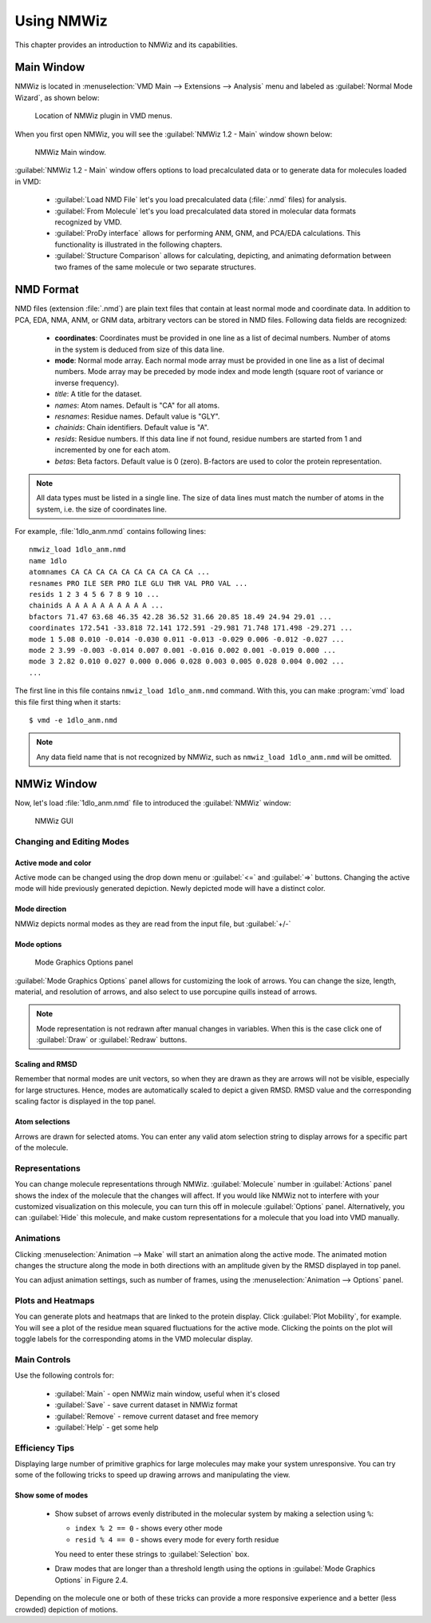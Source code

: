 Using NMWiz
===============================================================================

This chapter provides an introduction to NMWiz and its capabilities.

Main Window
-------------------------------------------------------------------------------

NMWiz is located in :menuselection:`VMD Main --> Extensions --> Analysis` menu
and labeled as :guilabel:`Normal Mode Wizard`, as shown below:

.. figure:: images/vmd_main_nmwiz.png
   :scale: 100 %

   Location of NMWiz plugin in VMD menus.


When you first open NMWiz, you will see the :guilabel:`NMWiz 1.2 - Main`
window shown below:

.. figure:: images/nmwiz_main.png
   :scale: 100 %

   NMWiz Main window.

:guilabel:`NMWiz 1.2 - Main` window offers options to load precalculated
data or to generate data for molecules loaded in VMD:

  * :guilabel:`Load NMD File` let's you load precalculated data (:file:`.nmd`
    files) for analysis.

  * :guilabel:`From Molecule` let's you load precalculated data stored in
    molecular data formats recognized by VMD.

  * :guilabel:`ProDy interface` allows for performing ANM, GNM, and PCA/EDA
    calculations.  This functionality is illustrated in the following chapters.

  * :guilabel:`Structure Comparison` allows for calculating, depicting, and
    animating deformation between two frames of the same molecule or two
    separate structures.


NMD Format
-------------------------------------------------------------------------------

NMD files (extension :file:`.nmd`) are plain text files that contain at least
normal mode and coordinate data. In addition to PCA, EDA, NMA, ANM, or GNM
data, arbitrary vectors can be stored in NMD files.  Following data fields
are recognized:

  * **coordinates**: Coordinates must be provided in one line as a list of
    decimal numbers. Number of atoms in the system is deduced from size of
    this data line.
  * **mode**: Normal mode array. Each normal mode array must be provided in
    one line as a list of decimal numbers. Mode array may be preceded by mode
    index and mode length (square root of variance or inverse frequency).
  * *title*: A title for the dataset.
  * *names*: Atom names. Default is "CA" for all atoms.
  * *resnames*: Residue names. Default value is "GLY".
  * *chainids*: Chain identifiers. Default value is "A".
  * *resids*: Residue numbers. If this data line if not found, residue numbers
    are started from 1 and incremented by one for each atom.
  * *betas*: Beta factors. Default value is 0 (zero). B-factors are used to
    color the protein representation.

.. note::
   All data types must be listed in a single line. The size of data lines must
   match the number of atoms in the system, i.e. the size of coordinates line.


For example, :file:`1dlo_anm.nmd` contains following lines::

   nmwiz_load 1dlo_anm.nmd
   name 1dlo
   atomnames CA CA CA CA CA CA CA CA CA CA ...
   resnames PRO ILE SER PRO ILE GLU THR VAL PRO VAL ...
   resids 1 2 3 4 5 6 7 8 9 10 ...
   chainids A A A A A A A A A A ...
   bfactors 71.47 63.68 46.35 42.28 36.52 31.66 20.85 18.49 24.94 29.01 ...
   coordinates 172.541 -33.818 72.141 172.591 -29.981 71.748 171.498 -29.271 ...
   mode 1 5.08 0.010 -0.014 -0.030 0.011 -0.013 -0.029 0.006 -0.012 -0.027 ...
   mode 2 3.99 -0.003 -0.014 0.007 0.001 -0.016 0.002 0.001 -0.019 0.000 ...
   mode 3 2.82 0.010 0.027 0.000 0.006 0.028 0.003 0.005 0.028 0.004 0.002 ...
   ...

The first line in this file contains ``nmwiz_load 1dlo_anm.nmd`` command.
With this, you can make :program:`vmd` load this file first thing when it
starts::

  $ vmd -e 1dlo_anm.nmd



.. note::
   Any data field name that is not recognized by NMWiz, such as
   ``nmwiz_load 1dlo_anm.nmd`` will be omitted.



NMWiz Window
-------------------------------------------------------------------------------

Now, let's load :file:`1dlo_anm.nmd` file to introduced the :guilabel:`NMWiz`
window:

.. figure:: images/nmwiz_initial.png
   :scale: 80 %

   NMWiz GUI


Changing and Editing Modes
^^^^^^^^^^^^^^^^^^^^^^^^^^

Active mode and color
"""""""""""""""""""""

Active mode can be changed using the drop down menu or :guilabel:`<=` and
:guilabel:`=>` buttons. Changing the active mode will hide previously
generated depiction.  Newly depicted mode will have a distinct color.

Mode direction
""""""""""""""

NMWiz depicts normal modes as they are read from the input file, but
:guilabel:`+/-`


Mode options
""""""""""""

.. figure:: images/nmwiz_mode_options.png
   :scale: 80 %

   Mode Graphics Options panel


:guilabel:`Mode Graphics Options` panel allows for customizing the look of
arrows. You can change the size, length, material, and resolution of arrows,
and also select to use porcupine quills instead of arrows.

.. note::
   Mode representation is not redrawn after manual changes in variables.
   When this is the case click one of :guilabel:`Draw` or :guilabel:`Redraw`
   buttons.


Scaling and RMSD
""""""""""""""""

Remember that normal modes are unit vectors, so when they are drawn as they are
arrows will not be visible, especially for large structures. Hence, modes are
automatically scaled to depict a given RMSD.  RMSD value and the corresponding
scaling factor is displayed in the top panel.

Atom selections
"""""""""""""""

Arrows are drawn for selected atoms. You can enter any valid atom selection
string to display arrows for a specific part of the molecule.

Representations
^^^^^^^^^^^^^^^

You can change molecule representations through NMWiz.
:guilabel:`Molecule` number in :guilabel:`Actions` panel shows the index
of the molecule that the changes will affect.  If you would like NMWiz
not to interfere with your customized visualization on this molecule,
you can turn this off in molecule :guilabel:`Options` panel.  Alternatively,
you can :guilabel:`Hide` this molecule, and make custom representations for
a molecule that you load into VMD manually.

Animations
^^^^^^^^^^

Clicking :menuselection:`Animation --> Make` will start an animation along
the active mode.  The animated motion changes the structure along the mode
in both directions with an amplitude given by the RMSD displayed in top panel.

You can adjust animation settings, such as number of frames,
using the :menuselection:`Animation --> Options` panel.

Plots and Heatmaps
^^^^^^^^^^^^^^^^^^

You can generate plots and heatmaps that are linked to the protein display.
Click :guilabel:`Plot Mobility`, for example. You will see a plot of the
residue mean squared fluctuations for the active mode.  Clicking the points
on the plot will toggle labels for the corresponding atoms in the VMD
molecular display.


Main Controls
^^^^^^^^^^^^^

Use the following controls for:

  * :guilabel:`Main` - open NMWiz main window, useful when it's closed
  * :guilabel:`Save` - save current dataset in NMWiz format
  * :guilabel:`Remove` - remove current dataset and free memory
  * :guilabel:`Help` - get some help


Efficiency Tips
^^^^^^^^^^^^^^^

Displaying large number of primitive graphics for large molecules may make
your system unresponsive.  You can try some of the following tricks to
speed up drawing arrows and manipulating the view.

Show some of modes
""""""""""""""""""

  * Show subset of arrows evenly distributed in the molecular system
    by making a selection using ``%``:

    * ``index % 2 == 0`` - shows every other mode

    * ``resid % 4 == 0`` - shows every mode for every forth residue

    You need to enter these strings to :guilabel:`Selection` box.

  * Draw modes that are longer than a threshold length using the options
    in :guilabel:`Mode Graphics Options` in Figure 2.4.

Depending on the molecule one or both of these tricks can provide a more
responsive experience and a better (less crowded) depiction of motions.



